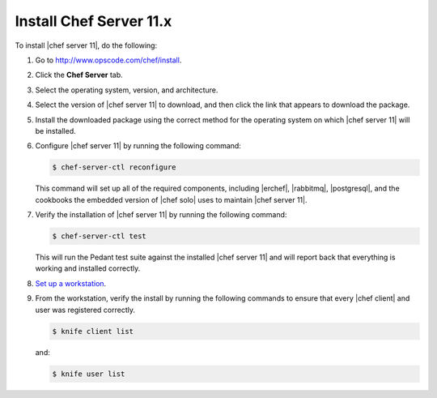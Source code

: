 =====================================================
Install Chef Server 11.x
=====================================================

To install |chef server 11|, do the following:

#. Go to http://www.opscode.com/chef/install.

#. Click the **Chef Server** tab.

#. Select the operating system, version, and architecture.

#. Select the version of |chef server 11| to download, and then click the link that appears to download the package.

#. Install the downloaded package using the correct method for the operating system on which |chef server 11| will be installed.

#. Configure |chef server 11| by running the following command:

   .. code-block:: bash
   
      $ chef-server-ctl reconfigure

   This command will set up all of the required components, including |erchef|, |rabbitmq|, |postgresql|, and the cookbooks the embedded version of |chef solo| uses to maintain |chef server 11|.

#. Verify the installation of |chef server 11| by running the following command:

   .. code-block:: bash

      $ chef-server-ctl test

   This will run the Pedant test suite against the installed |chef server 11| and will report back that everything is working and installed correctly.

#. `Set up a workstation <http://docs.opscode.com/chef/install_workstation.html>`_.

#. From the workstation, verify the install by running the following commands to ensure that every |chef client| and user was registered correctly.

   .. code-block:: bash

      $ knife client list

   and:

   .. code-block:: bash

      $ knife user list


